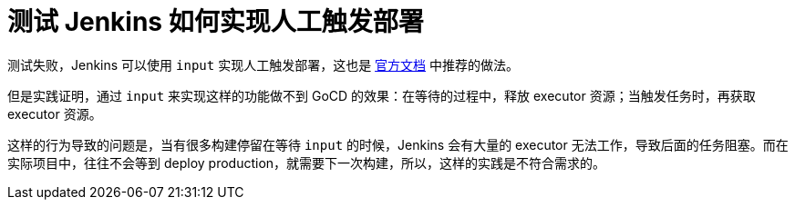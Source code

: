 = 测试 Jenkins 如何实现人工触发部署

测试失败，Jenkins 可以使用 `input` 实现人工触发部署，这也是 https://jenkins.io/doc/pipeline/tour/deployment/#asking-for-human-input-to-proceed[官方文档] 中推荐的做法。

但是实践证明，通过 `input` 来实现这样的功能做不到 GoCD 的效果：在等待的过程中，释放 executor 资源；当触发任务时，再获取 executor 资源。

这样的行为导致的问题是，当有很多构建停留在等待 `input` 的时候，Jenkins 会有大量的 executor 无法工作，导致后面的任务阻塞。而在实际项目中，往往不会等到 deploy production，就需要下一次构建，所以，这样的实践是不符合需求的。